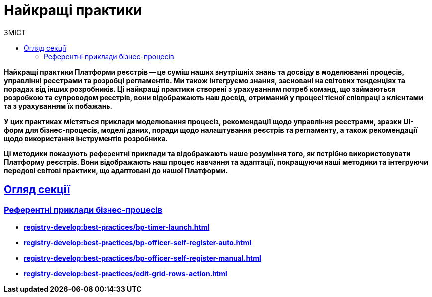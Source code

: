 :toc-title: ЗМІСТ
:toc: auto
:toclevels: 5
:experimental:
:important-caption:     ВАЖЛИВО
:note-caption:          ПРИМІТКА
:tip-caption:           ПІДКАЗКА
:warning-caption:       ПОПЕРЕДЖЕННЯ
:caution-caption:       УВАГА
:example-caption:           Приклад
:figure-caption:            Зображення
:table-caption:             Таблиця
:appendix-caption:          Додаток
//:sectnums:
:sectnumlevels: 5
:sectanchors:
:sectlinks:
:partnums:

= Найкращі практики

// TODO: Collect our recommendations for various cases in different fields

+++<b style="font-weight: 700">Найкращі практики Платформи реєстрів<b>+++ -- це суміш наших внутрішніх знань та досвіду в моделюванні процесів, управлінні реєстрами та розробці регламентів. Ми також інтегруємо знання, засновані на світових тенденціях та порадах від інших розробників. Ці найкращі практики створені з урахуванням потреб команд, що займаються розробкою та супроводом реєстрів, вони відображають наш досвід, отриманий у процесі тісної співпраці з клієнтами та з урахуванням їх побажань.

У цих практиках містяться приклади моделювання процесів, рекомендації щодо управління реєстрами, зразки UI-форм для бізнес-процесів, моделі даних, поради щодо налаштування реєстрів та регламенту, а також рекомендації щодо використання інструментів розробника.

Ці методики показують референтні приклади та відображають наше розуміння того, як потрібно використовувати Платформу реєстрів. Вони відображають наш процес навчання та адаптації, покращуючи наші методики та інтегруючи передові світові практики, що адаптовані до нашої Платформи.

== Огляд секції

=== Референтні приклади бізнес-процесів

* xref:registry-develop:best-practices/bp-timer-launch.adoc[]
* xref:registry-develop:best-practices/bp-officer-self-register-auto.adoc[]
* xref:registry-develop:best-practices/bp-officer-self-register-manual.adoc[]
* xref:registry-develop:best-practices/edit-grid-rows-action.adoc[]
